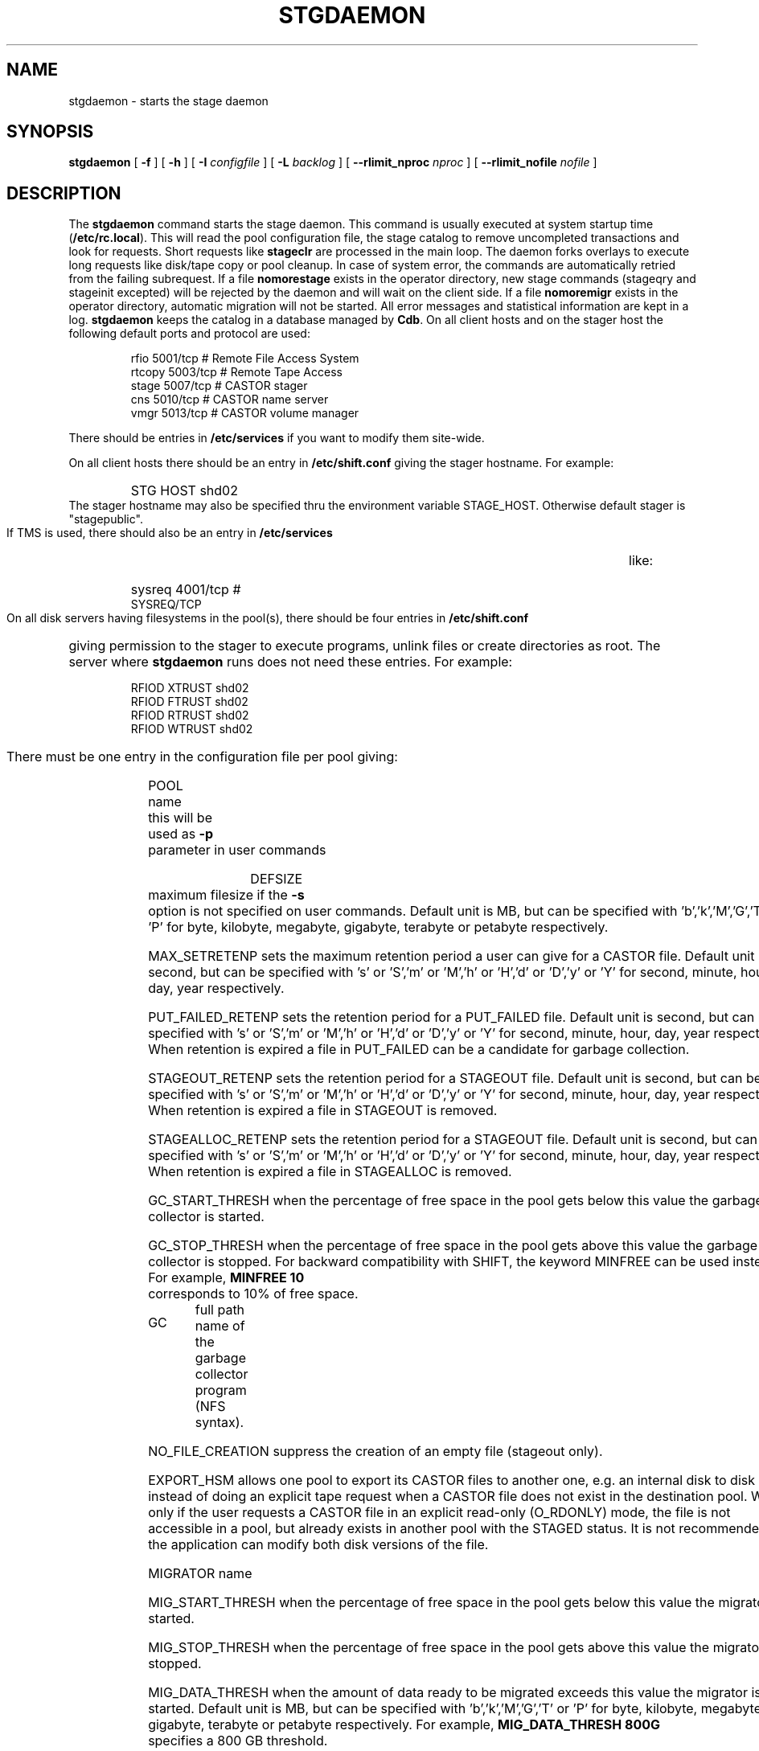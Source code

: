 .\" $Id: stgdaemon.man,v 1.19 2002/10/21 14:26:37 jdurand Exp $
.\"
.\" @(#)$RCSfile: stgdaemon.man,v $ $Revision: 1.19 $ $Date: 2002/10/21 14:26:37 $ CERN IT-PDP/DM Jean-Philippe Baud
.\" Copyright (C) 1994-2002 by CERN/IT/DS/HSM
.\" All rights reserved
.\"
.TH STGDAEMON 1 "$Date: 2002/10/21 14:26:37 $" CASTOR "Stage Administrator Commands"
.SH NAME
stgdaemon \- starts the stage daemon
.SH SYNOPSIS
.B stgdaemon
[
.BI \-f
] [
.BI \-h
] [
.BI \-I " configfile"
] [
.BI \-L " backlog"
] [
.BI \-\-rlimit_nproc " nproc"
] [
.BI \-\-rlimit_nofile " nofile"
]
.SH DESCRIPTION
.LP
The
.B stgdaemon
command starts the stage daemon.
This command is usually executed at system startup time
.RB ( /etc/rc.local ).
This will read the pool configuration file,
the stage catalog to remove uncompleted transactions
and look for requests.
Short requests like
.B stageclr
are processed in the main loop. The daemon forks overlays to execute
long requests like disk/tape copy or pool cleanup.
In case of system error, the commands are automatically retried from the
failing subrequest.
If a file
.B nomorestage
exists in the operator directory, new stage commands (stageqry and stageinit
excepted) will be rejected by the daemon and will wait on the client side.
If a file
.B nomoremigr
exists in the operator directory, automatic migration will not be started.
All error messages and statistical information are kept in a log.
.B stgdaemon
keeps the catalog in a database managed by
.BR Cdb .
On all client hosts and on the stager host the following default ports and protocol are used:
.RS
.ft CW
.nf
.sp
rfio    5001/tcp       # Remote File Access System
rtcopy  5003/tcp       # Remote Tape Access
stage   5007/tcp       # CASTOR stager
cns     5010/tcp       # CASTOR name server
vmgr    5013/tcp       # CASTOR volume manager
.ft
.LP
.fi
.RE
There should be entries in 
.B /etc/services
if you want to modify them site-wide.
.LP
On all client hosts there should be an entry in
.B /etc/shift.conf
giving the stager hostname.
For example:
.RS
.HP
STG     HOST            shd02
.RE
The stager hostname may also be specified thru the environment variable
STAGE_HOST. Otherwise default stager is "stagepublic".
.LP
If TMS is used, there should also be an entry in
.B /etc/services
like:
.RS
.HP
sysreq          4001/tcp                        # SYSREQ/TCP
.RE
.LP
On all disk servers having filesystems in the pool(s), there should be four entries in
.B /etc/shift.conf
giving permission to the stager to execute programs, unlink files or create directories as root. The server where
.B stgdaemon
runs does not need these entries. For example:
.RS
.LP
RFIOD   XTRUST     shd02
.br
RFIOD   FTRUST     shd02
.br
RFIOD   RTRUST     shd02
.br
RFIOD   WTRUST     shd02
.RE
.HP
There must be one entry in the configuration file per pool giving:
.RS
.HP
POOL name	this will be used as
.B \-p
parameter in user commands
.HP
DEFSIZE	maximum filesize if the
.B \-s
option is not specified on user commands. Default unit is MB, but can be specified with 'b','k','M','G','T' or 'P' for byte, kilobyte, megabyte, gigabyte, terabyte or petabyte respectively.
.HP
MAX_SETRETENP sets the maximum retention period a user can give for a CASTOR file. Default unit is second, but can be specified with 's' or 'S','m' or 'M','h' or 'H','d' or 'D','y' or 'Y' for second, minute, hour, day, year respectively.
.HP
PUT_FAILED_RETENP sets the retention period for a PUT_FAILED file. Default unit is second, but can be specified with 's' or 'S','m' or 'M','h' or 'H','d' or 'D','y' or 'Y' for second, minute, hour, day, year respectively. When retention is expired a file in PUT_FAILED can be a candidate for garbage collection.
.HP
STAGEOUT_RETENP sets the retention period for a STAGEOUT file. Default unit is second, but can be specified with 's' or 'S','m' or 'M','h' or 'H','d' or 'D','y' or 'Y' for second, minute, hour, day, year respectively. When retention is expired a file in STAGEOUT is removed.
.HP
STAGEALLOC_RETENP sets the retention period for a STAGEOUT file. Default unit is second, but can be specified with 's' or 'S','m' or 'M','h' or 'H','d' or 'D','y' or 'Y' for second, minute, hour, day, year respectively. When retention is expired a file in STAGEALLOC is removed.
.HP
GC_START_THRESH when the percentage of free space in the pool gets below this
value the garbage collector is started.
.HP
GC_STOP_THRESH when the percentage of free space in the pool gets above this
value the garbage collector is stopped.
For backward compatibility with SHIFT, the keyword MINFREE can be used instead.
For example,
.B MINFREE 10
corresponds to 10% of free space.
.HP
GC	full path name of the garbage collector program (NFS syntax).
.HP
NO_FILE_CREATION suppress the creation of an empty file (stageout only).
.HP
EXPORT_HSM allows one pool to export its CASTOR files to another one, e.g. an internal disk to disk copy, instead of doing an explicit tape request when a CASTOR file does not exist in the destination pool. Works only if the user requests a CASTOR file in an explicit read\-only (O_RDONLY) mode, the file is not accessible in a pool, but already exists in another pool with the STAGED status. It is not recommended if the application can modify both disk versions of the file.
.HP
MIGRATOR name
.HP
MIG_START_THRESH when the percentage of free space in the pool gets below this
value the migrator is started.
.HP
MIG_STOP_THRESH when the percentage of free space in the pool gets above this
value the migrator is stopped.
.HP
MIG_DATA_THRESH when the amount of data ready to be migrated exceeds this value
the migrator is started. Default unit is MB, but can be specified with 'b','k','M','G','T' or 'P' for byte, kilobyte, megabyte, gigabyte, terabyte or petabyte respectively.
For example,
.B MIG_DATA_THRESH 800G
specifies a 800 GB threshold.
.RE
.TP
There must be also one entry per pool element giving:
.RS
.HP
server		full path of the stage directory
.RE
.TP
If several pools are configured, a default pool must be defined by an entry
.RS
.HP
DEFPOOL        default pool name for all requests
.HP
DEFPOOL_IN     default pool name for stagein requests (if none, defaults to DEFPOOL value)
.HP
DEFPOOL_OUT    default pool name for stageout requests (if none, defaults to DEFPOOL value)
.RE
.HP
The stage catalog is split into sub-catalogs, one for each type of entry:
tape, disk, alloc, HSM. Each entry consists of 2 parts: non-specific and
specific.
The non-specific part contains the following information:
.br
maximum block size
.br character conversion
.br
keep flag; if non zero, keep data on disk after successful stagewrt
.br
record length
.br
number of blocks/records to be copied
.br
pool name
.br
record format
.br
size in Mbytes of data to be staged
.br
internal path
.br
user group
.br
login name
.br
uid
.br
gid
.br
umask
.br
request id
.br
status
.br
actual_size
.br
creation time
.br
last access time
.br
nb of accesses
.HP
The tape specific part contains:
.br
density
.br
device group
.br
file id
.br
file status: new = 'n', old = 'o'
.br
file sequence number requested by user
.br
label type: al, nl, sl, blp or aul
.br
retention period in days
.br
tape server specified by user
.br
E_Tflags; error processing flags
.br
visual_identifier(s)
.br
volume_serial_number(s)
.HP
The disk, alloc or HSM (but non\-CASTOR) specific part contains:
.br
external filename
.HP
The CASTOR specific part contains:
.br
castor filename
.br
castor name server
.br
invariant on this castor name server
.br
associated fileclass
.br
tape pool
.br
retention period on disk
.br
minimum time before migration
.br
internal flag
.LP
A secondary catalog contains the list of symbolic links to the staged files.
.LP
In the log each entry has a timestamp.
All entries corresponding to one request have the same request id.
For each user command there is one message STG98 giving the command,
one message STG97 per try to stage a file or one message STG96 if the file
was already staged and a final message STG99 giving the return code.
The message STG97 gives the following information:
internal file path, tape server, tape unit, network interface, actual file size,
waiting time and transfer time.
The message STG96 gives the internal file path and the current number of
accesses to the file.
A message STG95 giving the internal file path appears in the log every time
a file is deleted.
.SH OPTIONS
.TP
.BI \-f
Runs in foreground
.TP
.BI \-h
Print help
.TP
.BI \-I " configfile"
Sets stager configuration file. This file must be local and default to \fB/etc/STGCONFIG\fP.
.TP
.TP
.BI \-L " backlog"
Sets listening backlog. Default value is 5.
.TP
.BI \-\-rlimit_nproc " nproc"
Sets maximum number of processes. Default value is 512, and is applied if necessary.
.TP
.BI \-\-rlimit_nofile " nofile"
Sets maximum number of open files. Default value is 2048, and is applied if necessary.
.SH FILES
.TP 1.5i
.B /etc/STGCONFIG
configuration file
.TP
.B /usr/spool/db/stage/stgcat_xxx
main catalog
.TP
.B /usr/spool/db/stage/stgcat_link
secondary catalog (symbolic links)
.TP
.B /usr/spool/stage/log
main log
.TP
.B /usr/spool/stage/mig_log
automatic migration output log
.TP
.B /etc/operator/nomoremigr
.TP
.B /etc/operator/nomorestage
.SH EXAMPLES
.TP
Here is an example of a configuration file:
.ft CW
.nf
.sp
POOL thispool EXPORT_HSM DEFSIZE 1 MIGRATOR thismigr MIG_START_THRESH 100 STAGEALLOC_RETENP 12S MAX_SETRETENP 1
        thishost         /shift/thishost/data01
        thishost         /shift/thishost/data02
        thishost2        /shift/thishost2/data01
        thishost2        /shift/thishost2/data02
POOL thispool2 DEFSIZE 1 MIGRATOR thismigr MIG_START_THRESH 100 STAGEALLOC_RETENP 12S MAX_SETRETENP 1
        thishost3        /shift/thishost3/data01
        thishost3        /shift/thishost3/data02
        thishost3        /shift/thishost3/data03
DEFPOOL thispool
.ft
.LP
.fi
that defines to pools, thispool and thispool2, each of them with 1MB default size allocation, sharing the same migrator, instructed to always migrate as soon as there is at least one file candidate for migration, with a retention period of 12 seconds to STAGEALLOCed files, and 1 day for maximum user\-defined retention period in case they would like to overwrite the default disk retention period on CASTOR files.
.TP
Here is a simple example of a stage_clean script:

stageqry \-a \-p $1 \-S  |  cut \-c33\-  |  cut \-d" " \-f1  |  stageclr \-c \-i \-p $1
.br

.TP
Here is an excerpt from a production log:
.ft CW
.nf
.sp
\s-2
10/03 11:36:51     0 migpoolfiles: ### Warning - stream on tape pool default have size to be migrated 680 < 2147483648
10/03 11:36:51     0 migpoolfiles: ... Original number of streams : 1
10/03 11:36:51     0 migpoolfiles: STG135 - Stream No 1 : 1 HSM files - 680 bytes - tape pool default
10/03 11:36:51     0 migpoolfiles: Setted environment variable STAGE_STGMAGIC=0x13140704
10/03 11:36:51    25 stgdaemon: STG92 - stage_wrt request by stage (14029,1474) from castordev.cern.ch
10/03 11:36:51    25 stgdaemon: stcp[1/1] : -M /castor/cern.ch/user/j/jdurand/2002/10/03/shift.conf --server cnsuser.cern.ch --fileid 9372259 --fileclass 2 --req
id 22
10/03 11:36:51    25 stgdaemon: stpp[1/1] : castordev:/tmp/stage_castordev/c3/stage/shift.conf.22
10/03 11:36:51    25 stgdaemon flags: STAGE_SILENT|STAGE_NOHSMCREAT|STAGE_REQID|STAGE_HSM_ENOENT_OK|STAGE_NOLINKCHECK|STAGE_MIGLOG|STAGE_VOLATILE_TPPOOL
10/03 11:36:51    25 stgdaemon tppool: default
10/03 11:36:51    25 stgdaemon: execing stager_castor reqid=25 key=4019 rpfd=2 nbsubreqs=1 nretry=0 Aflag=0 concat_off_fseq=0 silent=1 use_subreqid=1 api_flag=1 
flags=STAGE_SILENT|STAGE_NOHSMCREAT|STAGE_REQID|STAGE_HSM_ENOENT_OK|STAGE_NOLINKCHECK|STAGE_MIGLOG|STAGE_VOLATILE_TPPOOL, pid=2540
10/03 11:36:51     0 stager_castor: function entered
10/03 11:36:51    25 stager_castor: Use [vid,side,vsn,dgn,aden,lbltype,fseqs]=[R09395,0,R09395,9840R5,20GC,aul,253 to 253]
10/03 11:36:51    25 sendrep: selecting tape server ...
10/03 11:36:51    25 sendrep: * tpsrv001 is a possible tape server.
10/03 11:36:51    25 sendrep: ! selected tape server is tpsrv001.
10/03 11:38:07    25 stager_castor: R09395/0.253, File No 1 (castordev:/tmp/stage_castordev/c3/stage/shift.conf.22), cprc=0, bytes_in=680, bytes_out=0, host_byte
s=0
10/03 11:38:07    26 stgdaemon: STG92 - stageupdc request by stage (14029,1474) from tpsrv001.cern.ch
10/03 11:38:07    26 stgdaemon: STG98 - stage_updc_tppos -Z 25.4019@castordev -i 0 -b 32760 -D 984050A0 -F F -f /10/03/SHIFT.CONF -L 32760 -q 253
10/03 11:38:07    25 rwcountersfs: castordev:/tmp/stage_castordev read[+1]/write[+0]= 1/ 0
10/03 11:38:07    26 sendrep: STG99 - stage returns 0
10/03 11:38:12    25 stager_castor: R09395/0.253, File No 1 (castordev:/tmp/stage_castordev/c3/stage/shift.conf.22), cprc=0, bytes_in=680, bytes_out=1024, host_b
ytes=1024
10/03 11:38:12    27 stgdaemon: STG92 - stageupdc request by stage (14029,1474) from tpsrv001.cern.ch
10/03 11:38:12    27 stgdaemon: STG98 - stage_updc_filcp -Z 25.4019@castordev -b 32760 -i 0 -D 984050A0 -F F -f /10/03/SHIFT.CONF -I eth0 -L 32760 -s 680 -R 0 -T
 4 -W 77 -q 253
10/03 11:38:12    25 rwcountersfs: castordev:/tmp/stage_castordev read[-1]/write[+0]= 0/ 0
10/03 11:38:12    25 stgdaemon: STG97 - castordev:shift.conf.22 staged by (stage,st), server tpsrv001.cern.ch  unit 984050A0  ifce eth0  size 680  wtim 77  ttim 
4 rc 0
10/03 11:38:12    25 sendrep: STG42 - stagewrt succeeded for file /castor/cern.ch/user/j/jdurand/2002/10/03/shift.conf, return code 0
10/03 11:38:12    25 stgdaemon: STG142 - /castor/cern.ch/user/j/jdurand/2002/10/03/shift.conf not removed - Retention period is AS_LONG_AS_POSSIBLE
10/03 11:38:12    27 sendrep: STG99 - stage returns 0
10/03 11:38:12    25 stgdaemon: stager process 2540 exiting with status 0
10/03 11:38:12    25 sendrep: STG199 - stage returns 0
10/03 11:38:12     0 migpoolfiles: Migration child pid=2539 exited, status 0
10/03 11:38:13     0 stgdaemon: migration process 2537 exiting with status 0
\s+2
.ft
.LP
.fi
.SH SEE ALSO
.BR Castor_limits(4) ,
.BR Cdbserver(1) ,
.BR stageinit(1) ,
.BR stgdump(1) ,
.B stgconvert(1)
.SH AUTHOR
\fBCASTOR\fP Team <castor.support@cern.ch>

